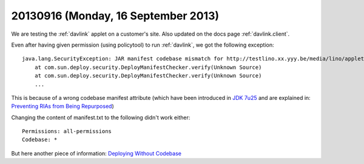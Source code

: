 ====================================
20130916 (Monday, 16 September 2013)
====================================


We are
testing the :ref:`davlink` applet on a customer's site.
Also updated on the docs page :ref:`davlink.client`.

Even after having given permission (using policytool)
to run :ref:`davlink`, 
we got  the following  exception::

    java.lang.SecurityException: JAR manifest codebase mismatch for http://testlino.xx.yyy.be/media/lino/applets/DavLink.jar
        at com.sun.deploy.security.DeployManifestChecker.verify(Unknown Source)
        at com.sun.deploy.security.DeployManifestChecker.verify(Unknown Source)
        ...

This is because of a wrong codebase manifest attribute
(which have been introduced in 
`JDK 7u25
<http://www.oracle.com/technetwork/java/javase/7u25-relnotes-1955741.html#jar-att>`__
and are explained in:
`Preventing RIAs from Being Repurposed
<http://docs.oracle.com/javase/7/docs/technotes/guides/jweb/no_redeploy.html>`_)

Changing the content of manifest.txt to the following didn't work either::

  Permissions: all-permissions
  Codebase: *

But here another piece of information:
`Deploying Without Codebase
<http://docs.oracle.com/javase/tutorial/deployment/deploymentInDepth/deployingWithoutCodebase.html>`_
